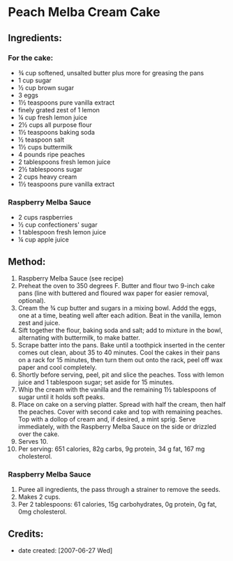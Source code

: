 #+STARTUP: showeverything
* Peach Melba Cream Cake

** Ingredients:
*** For the cake:
- ¾ cup softened, unsalted butter plus more for greasing the pans
- 1 cup sugar
- ½ cup brown sugar
- 3 eggs
- 1½ teaspoons pure vanilla extract
- finely grated zest of 1 lemon
- ¼ cup fresh lemon juice
- 2½ cups all purpose flour
- 1½ teaspoons baking soda
- ½ teaspoon salt
- 1½ cups buttermilk
- 4 pounds ripe peaches
- 2 tablespoons fresh lemon juice
- 2½ tablespoons sugar
- 2 cups heavy cream
- 1½ teaspoons pure vanilla extract
*** Raspberry Melba Sauce
- 2 cups raspberries
- ½ cup confectioners' sugar
- 1 tablespoon fresh lemon juice
- ¼ cup apple juice

** Method:
1. Raspberry Melba Sauce (see recipe)
2. Preheat the oven to 350 degrees F. Butter and flour two 9-inch cake pans (line with buttered and floured wax paper for easier removal, optional).
3. Cream the ¾ cup butter and sugars in a mixing bowl. Addd the eggs, one at a time, beating well after each adition. Beat in the vanilla, lemon zest and juice.
4. Sift together the flour, baking soda and salt; add to mixture in the bowl, alternating with buttermilk, to make batter.
5. Scrape batter into the pans. Bake until a toothpick inserted in the center comes out clean, about 35 to 40 minutes. Cool the cakes in their pans on a rack for 15 minutes, then turn them out onto the rack, peel off wax paper and cool completely.
6. Shortly before serving, peel, pit and slice the peaches. Toss with lemon juice and 1 tablespoon sugar; set aside for 15 minutes.
7. Whip the cream with the vanilla and the remaining 1½ tablespoons of sugar until it holds soft peaks.
8. Place on cake on a serving platter. Spread with half the cream, then half the peaches. Cover with second cake and top with remaining peaches. Top with a dollop of cream and, if desired, a mint sprig. Serve immediately, with the Raspberry Melba Sauce on the side or drizzled over the cake.
9. Serves 10. 
10. Per serving: 651 calories, 82g carbs, 9g protein, 34 g fat, 167 mg cholesterol.
*** Raspberry Melba Sauce
1. Puree all ingredients, the pass through a strainer to remove the seeds.
2. Makes 2 cups.
3. Per 2 tablespoons: 61 calories, 15g carbohydrates, 0g protein, 0g fat, 0mg cholesterol.

** Credits:
- date created: [2007-06-27 Wed]

